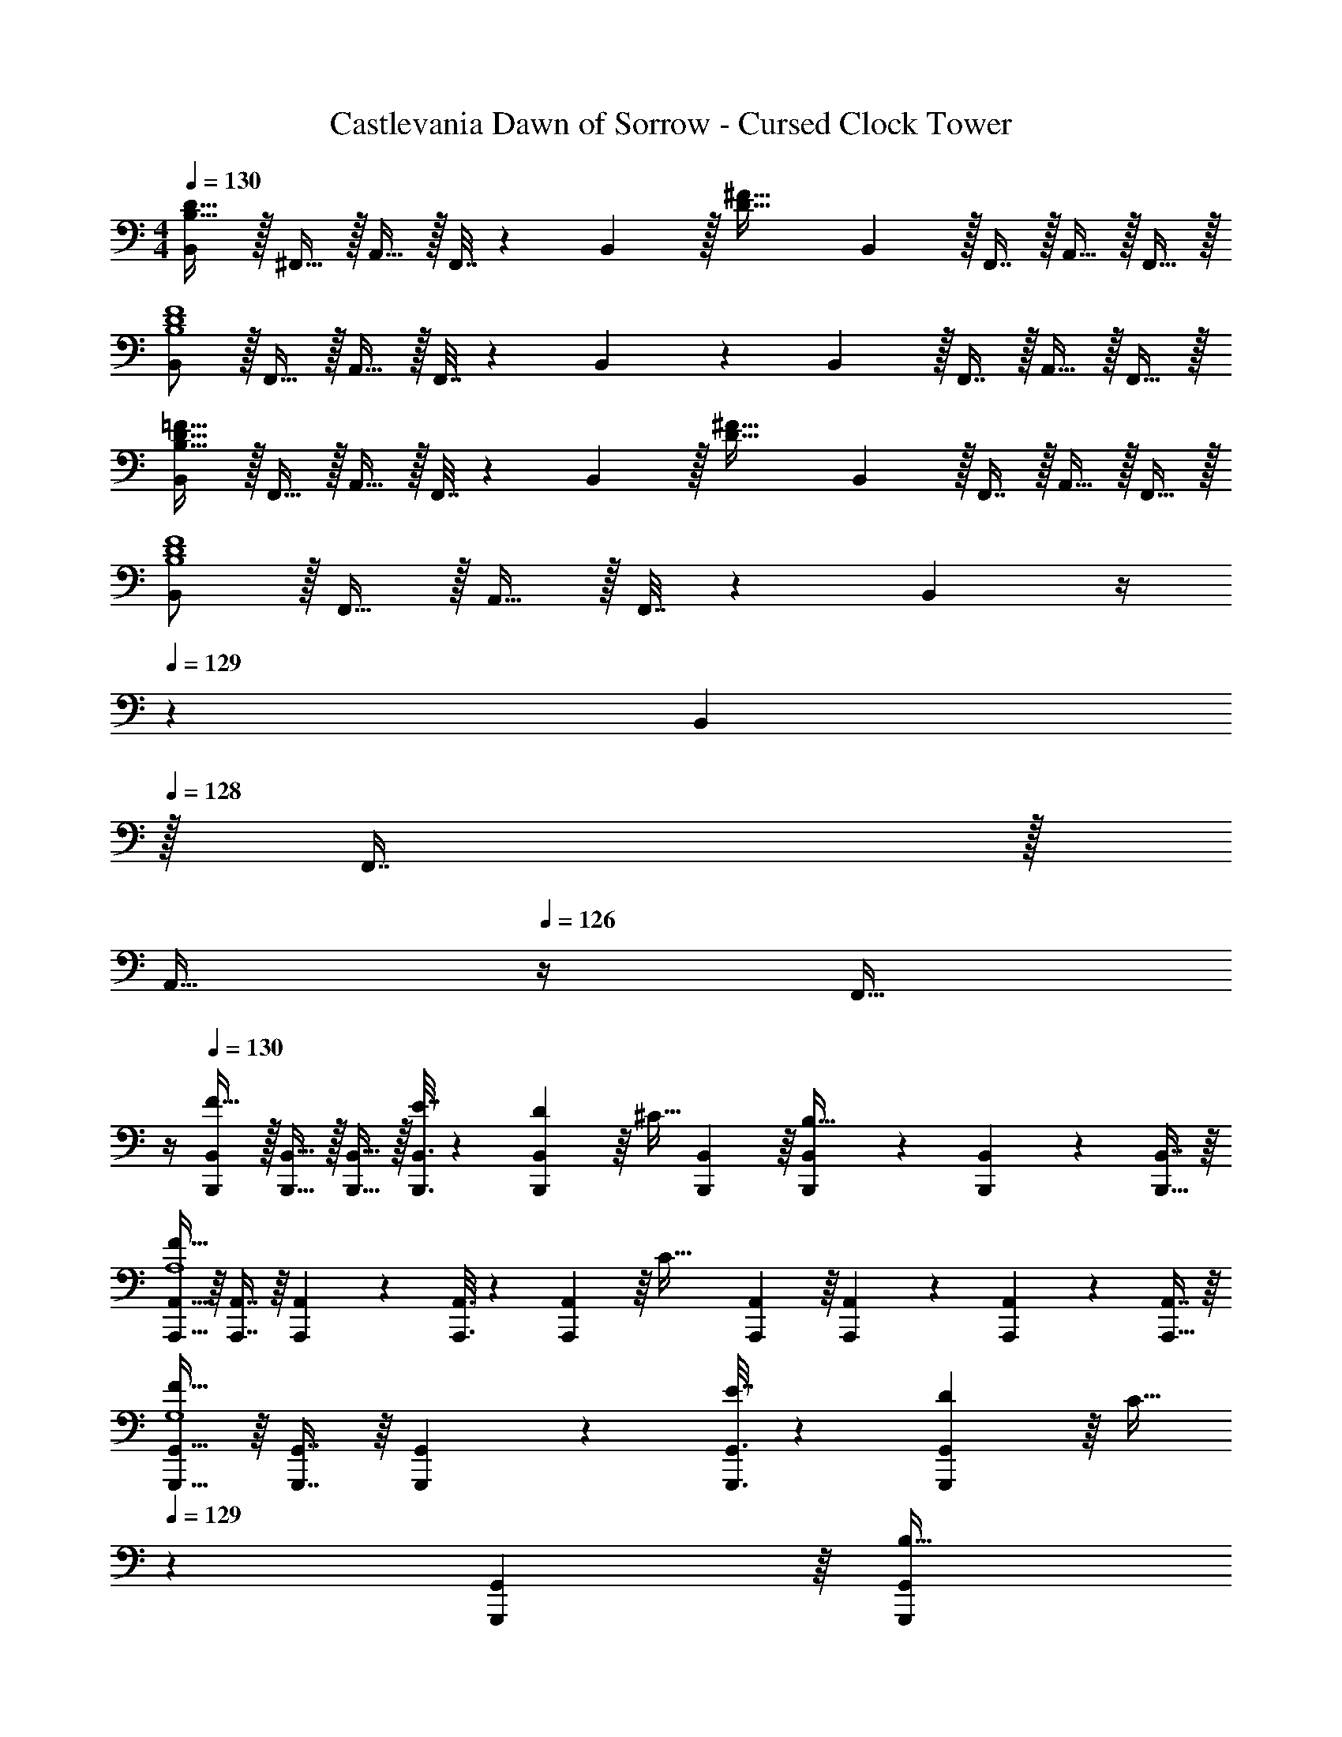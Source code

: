 X: 1
T: Castlevania Dawn of Sorrow - Cursed Clock Tower
Z: ABC Generated by Starbound Composer
L: 1/4
M: 4/4
Q: 1/4=130
K: C
[B,,/B,65/32D65/32] z/32 ^F,,15/32 z/32 A,,15/32 z/32 F,,7/32 z/36 B,,2/9 z/32 [z71/288D63/32^F63/32] B,,2/9 z/32 F,,7/16 z/32 A,,15/32 z/32 F,,15/32 z/32 
[B,,/B,4D4F4] z/32 F,,15/32 z/32 A,,15/32 z/32 F,,7/32 z/36 B,,2/9 z5/18 B,,2/9 z/32 F,,7/16 z/32 A,,15/32 z/32 F,,15/32 z/32 
[B,,/B,65/32D65/32=F65/32] z/32 F,,15/32 z/32 A,,15/32 z/32 F,,7/32 z/36 B,,2/9 z/32 [z71/288D63/32^F63/32] B,,2/9 z/32 F,,7/16 z/32 A,,15/32 z/32 F,,15/32 z/32 
[B,,/B,4D4F4] z/32 F,,15/32 z/32 A,,15/32 z/32 F,,7/32 z/36 B,,2/9 z/4 
Q: 1/4=129
z/36 B,,2/9 
Q: 1/4=128
z/32 F,,7/16 z/32 
Q: 1/4=127
[z/4A,,15/32] 
Q: 1/4=126
z/4 [z/4F,,15/32] 
Q: 1/4=125
z/4 
Q: 1/4=130
[B,,,/B,,/F49/32] z/32 [B,,,15/32B,,15/32] z/32 [B,,,15/32B,,15/32] z/32 [B,,,3/16B,,3/16E7/32] z17/288 [B,,55/288D2/9B,,,65/252] z/16 [z71/288^C15/32] [B,,,55/288B,,55/288] z/16 [B,,,67/160B,,67/160B,47/32] z/20 [B,,,4/9B,,4/9] z/18 [B,,7/16B,,,17/32] z/16 
[A,,,15/32A,,15/32F65/32A,4] z/16 [A,,,7/16A,,7/16] z/16 [A,,,41/96A,,41/96] z7/96 [A,,,3/16A,,3/16] z17/288 [A,,55/288A,,,65/252] z/16 [z71/288C63/32] [A,,,55/288A,,55/288] z/16 [A,,,67/160A,,67/160] z/20 [A,,,4/9A,,4/9] z/18 [A,,7/16A,,,17/32] z/16 
[G,,,15/32G,,15/32F49/32G,4] z/16 [G,,,7/16G,,7/16] z/16 [G,,,41/96G,,41/96] z7/96 [G,,,3/16G,,3/16E7/32] z17/288 [G,,55/288D2/9G,,,65/252] z/16 [z7/32C15/32] 
Q: 1/4=129
z/36 [G,,,55/288G,,55/288] z/16 [z7/32G,,,67/160G,,67/160B,31/32] 
Q: 1/4=128
z/4 [G,,,4/9G,,4/9] z/18 
Q: 1/4=127
[B,2/9G,,7/16G,,,17/32] z/36 C7/32 z/32 
Q: 1/4=130
[F,,15/32^F,15/32D65/32F65/32] z/16 [F,,7/16F,7/16] z/16 [F,,41/96F,41/96] z7/96 [F,,3/16F,3/16] z17/288 [F,55/288F,,65/252] z/16 [z7/32C63/32F63/32] 
Q: 1/4=129
z/36 [F,,55/288F,55/288] z/32 
Q: 1/4=128
z/32 [F,,67/160F,67/160] z/20 
Q: 1/4=127
[z/4F,,4/9F,4/9] 
Q: 1/4=126
z/4 [z/4F,7/16F,,17/32] 
Q: 1/4=125
z/4 
[z/4B,,,15/32B,,15/32F49/32] 
Q: 1/4=130
z9/32 [B,,,7/16B,,7/16] z/16 [B,,,41/96B,,41/96] z7/96 [B,,,3/16B,,3/16E7/32] z17/288 [B,,55/288D2/9B,,,65/252] z/16 [z71/288C15/32] [B,,,55/288B,,55/288] z/16 [B,,,67/160B,,67/160B,7/16] z/20 [B,,,4/9B,,4/9] z/18 [B,,7/16F15/32B,,,17/32] z/16 
[A,,,15/32A,,15/32F65/32A,4] z/16 [A,,,7/16A,,7/16] z/16 [A,,,41/96A,,41/96] z7/96 [A,,,3/16A,,3/16] z17/288 [A,,55/288A,,,65/252] z/16 [z7/32C47/32] 
Q: 1/4=129
z/36 [A,,,55/288A,,55/288] z/32 
Q: 1/4=128
z/32 [A,,,7/16A,,7/16] z/32 
Q: 1/4=127
[z/4A,,,15/32A,,15/32] 
Q: 1/4=126
z/4 [B,2/9A,,,15/32A,,15/32] z/36 
Q: 1/4=125
C7/32 z/32 
[z/4E,,/E,/D7/9] 
Q: 1/4=130
z9/32 [z71/288E,,15/32E,15/32] C2/9 z/32 [E,,15/32E,15/32] z/32 [B,15/32E,,15/32E,15/32] z/32 [F,,15/32F,15/32E23/32] z/32 [z7/32F,,7/16F,7/16] D/4 [F,,15/32F,15/32] z/32 [C15/32F,,15/32F,15/32] z/32 
[G,,/G,/D65/32F65/32] z/32 [G,,15/32G,15/32] z/32 [G,,15/32G,15/32] z/32 [G,,15/32G,15/32] z/32 [A,,15/32A,15/32C63/32F63/32] z/32 [A,,7/16A,7/16] z/32 [A,,,15/32A,,15/32] z/32 [A,,,15/32A,,15/32] z/32 
[B,,,/B,,/B,4F8] z/32 [^F,,,15/32F,,15/32] z/32 [A,,,15/32A,,15/32B] z/32 [F,,,7/32F,,7/32] z/36 [B,,,2/9B,,2/9] z/32 [z7/32^c31/32] 
Q: 1/4=129
z/36 [B,,,2/9B,,2/9] z/32 [z7/32F,,,7/16F,,7/16] 
Q: 1/4=128
z/4 [A,,,15/32A,,15/32d] z/32 
Q: 1/4=127
[F,,,15/32F,,15/32] z/32 
Q: 1/4=130
[B,,,/B,,/e33/32B4] z/32 [F,,,15/32F,,15/32] z/32 [A,,,15/32A,,15/32^f] z/32 [F,,,7/32F,,7/32] z/36 [B,,,2/9B,,2/9] z/32 [z7/32a31/32] 
Q: 1/4=129
z/36 [B,,,2/9B,,2/9] 
Q: 1/4=128
z/32 [F,,,7/16F,,7/16] z/32 
Q: 1/4=127
[z/4A,,,15/32A,,15/32g] 
Q: 1/4=126
z/4 [z/4F,,,15/32F,,15/32] 
Q: 1/4=125
z/4 
[z/4B,,,/B,,/F33/32B65/32f65/32] 
Q: 1/4=130
z9/32 [B,,,15/32B,,15/32] z/32 [B,,,15/32B,,15/32] z/32 [B,,,3/16B,,3/16G7/32] z17/288 [B,,55/288F2/9B,,,65/252] z/16 [z71/288F15/32] [B,,,55/288B,,55/288] z/16 [E7/16B,,,7/16B,,7/16] z/32 [B,,,15/32B,,15/32] z/32 [D2/9B,,,15/32B,,15/32] z/36 E7/32 z/32 
[_B,,,/_B,,/C4F4_B4] z/32 [=B,,,15/32=B,,15/32] z/32 [_B,,,15/32_B,,15/32] z/32 [B,,,3/16B,,3/16] z17/288 [B,,55/288B,,,65/252] z89/288 [B,,,55/288B,,55/288] z/16 [B,,,67/160B,,67/160] z/20 [B,,,4/9B,,4/9] z/18 [B,,7/16B,,,17/32] z/16 
[A,,,15/32A,,15/32F33/32] z/16 [A,,,7/16A,,7/16] z/16 [A,,,41/96A,,41/96] z7/96 [A,,,3/16A,,3/16G7/32] z17/288 [A,,55/288F2/9A,,,65/252] z/16 [z71/288F15/32] [A,,,55/288A,,55/288] z/16 [A,,,67/160A,,67/160=B7/16] z/20 [A,,,4/9A,,4/9] z/18 [A,,7/16F15/32A,,,17/32] z/16 
[G,,,15/32G,,15/32F33/32] z/16 [G,,,7/16G,,7/16] z/16 [G,,,41/96G,,41/96B] z7/96 [G,,,3/16G,,3/16] z17/288 [G,,55/288G,,,65/252] z/16 [z7/32c31/32] 
Q: 1/4=129
z/36 [G,,,55/288G,,55/288] z/16 [z7/32G,,,67/160G,,67/160] 
Q: 1/4=128
z/4 [G,,,4/9G,,4/9^d] z/18 
Q: 1/4=127
[G,,7/16G,,,17/32] z/16 
Q: 1/4=130
[E,,15/32E,15/32E33/32e65/32] z/16 [E,,7/16E,7/16] z/16 [E,,41/96E,41/96] z7/96 [E,,3/16E,3/16F7/32] z17/288 [E,55/288E2/9E,,65/252] z/16 [z71/288D15/32G63/32] [E,,55/288E,55/288] z/16 [E,,67/160E,67/160C7/16] z/20 [E,,4/9E,4/9] z/18 [B,2/9E,7/16E,,17/32] z/36 C7/32 z/32 
[F,,15/32F,15/32D33/32F33/32=d65/32] z/16 [F,,7/16F,7/16] z/16 [F,,41/96F,41/96] z7/96 [F,,3/16F,3/16E7/32] z17/288 [F,55/288D2/9F,,65/252] z/16 [z71/288C15/32] [F,,55/288F,55/288] z/16 [F,,67/160F,67/160B,7/16] z/20 [F,,4/9F,4/9] z/18 [_B,2/9F,7/16F,,17/32] z/36 =B,7/32 z/32 
[=F,,15/32=F,15/32C33/32=F33/32c65/32] z/16 [F,,7/16F,7/16] z/16 [F,,41/96F,41/96] z7/96 [F,,3/16F,3/16D7/32] z17/288 [F,55/288C2/9F,,65/252] z/16 [z71/288C23/32] [F,,55/288F,55/288] z/16 [z7/32F,,67/160F,67/160] [z/4^G,23/32] [F,,4/9F,4/9] z/18 [F,,7/16F,7/16C15/32] z/16 
[F,,15/32F,15/32B,33/32C65/32B65/32] z/16 [F,,7/16F,7/16] z/16 [z/F,,F,] _B,15/32 z/32 [z7/32^F,,41/96^F,41/96^F31/32] 
Q: 1/4=129
z/4 
Q: 1/4=128
z/32 [F,,67/160F,67/160] z/20 
Q: 1/4=127
[B,/4F,,F,] 
Q: 1/4=126
=C/4 ^C2/9 z/36 
Q: 1/4=125
B,7/32 z/32 
[z/4=B,,,15/32=B,,15/32F33/32B4] 
Q: 1/4=130
z9/32 [B,,,7/16B,,7/16] z/16 [B,,,41/96B,,41/96] z7/96 [B,,,3/16B,,3/16G7/32] z17/288 [B,,55/288F2/9B,,,65/252] z/16 [z71/288E15/32] [B,,,55/288B,,55/288] z/16 [B,,,67/160B,,67/160D7/16] z/20 [B,,,4/9B,,4/9] z/18 [D2/9B,,7/16B,,,17/32] z/36 E7/32 z/32 
[_B,,,15/32_B,,15/32F65/32c4] z/16 [B,,,7/16B,,7/16] z/16 [B,,,41/96B,,41/96] z7/96 [B,,,3/16B,,3/16] z17/288 [B,,55/288B,,,65/252] z/16 [z71/288C63/32] [B,,,55/288B,,55/288] z/16 [B,,,67/160B,,67/160] z/20 [B,,,4/9B,,4/9] z/18 [B,,7/16B,,,17/32] z/16 
[A,,,15/32A,,15/32F33/32] z/16 [A,,,7/16A,,7/16] z/16 [A,,,41/96A,,41/96B] z7/96 [F3/16A,,,3/16A,,3/16] z17/288 [F55/288A,,55/288A,,,65/252] z/16 [z71/288F15/32c31/32] [A,,,55/288A,,55/288] z/16 [A,,,67/160A,,67/160B7/16] z/20 [A,,,4/9A,,4/9^d] z/18 [A,,7/16F15/32A,,,17/32] z/16 
[G,,,15/32G,,15/32F65/32e65/32] z/16 [G,,,7/16G,,7/16] z/16 [G,,,41/96G,,41/96] z7/96 [G,,,3/16G,,3/16] z17/288 [G,,55/288G,,,65/252] z/16 [z7/32E31/32e31/32] 
Q: 1/4=129
z/36 [G,,,55/288G,,55/288] z/16 [z7/32G,,,67/160G,,67/160] 
Q: 1/4=128
z/4 [G,,,4/9G,,4/9Ff] z/18 
Q: 1/4=127
[G,,7/16G,,,17/32] z/16 
Q: 1/4=130
[E,,15/32E,15/32E33/32G65/32] z/16 [E,,7/16E,7/16] z/16 [E,,41/96E,41/96] z7/96 [E,,3/16E,3/16F7/32] z17/288 [E,55/288E2/9E,,65/252] z/16 [z71/288D15/32=B,31/32] [E,,55/288E,55/288] z/16 [E,,67/160E,67/160C7/16] z/20 [E,,4/9E,4/9] z/18 [B,2/9E,7/16E,,17/32] z/36 C7/32 z/32 
[F,,15/32F,15/32D33/32B,65/32] z/16 [F,,7/16F,7/16] z/16 [F,,41/96F,41/96] z7/96 [F,,3/16F,3/16E7/32] z17/288 [F,55/288D2/9F,,65/252] z/16 [z71/288C15/32] [F,,55/288F,55/288] z/16 [F,,67/160F,67/160B,7/16] z/20 [F,,4/9F,4/9] z/18 [_B,2/9F,7/16F,,17/32] z/36 =B,7/32 z/32 
[=F,,15/32=F,15/32C33/32^G49/32] z/16 [F,,7/16F,7/16] z/16 [F,41/96F,,83/160] z7/96 [^F,,3/16^F,3/16D7/32B15/32] z17/288 [F,55/288C2/9F,,65/252] z/16 [z71/288E15/32_B31/32] [F,,55/288F,55/288] z/16 [D7/16F,,7/16F,7/16] z/32 [F,,15/32F,15/32] z/32 [=G,15/32F,,15/32F,15/32] z/32 
[=B,,/B,8=B8] z/32 F,,15/32 z/32 A,,15/32 z/32 F,,7/32 z/36 B,,2/9 z5/18 B,,2/9 z/32 F,,7/16 z/32 A,,15/32 z/32 F,,15/32 z/32 
B,,/ z/32 F,,15/32 z/32 A,,15/32 z/32 F,,7/32 z/36 B,,2/9 z5/18 B,,2/9 z/32 F,,7/16 z/32 A,,15/32 z/32 F,,15/32 z/32 
[B5/18B,,/B,/] z/72 c23/96 [=d15/32B,,15/32B,15/32] z/32 [B,,15/32B,15/32f23/32a23/32] z/32 [B,,3/16B,3/16] z17/288 [B,55/288B,,65/252e20/9^g20/9] z89/288 [B,,55/288B,55/288] z/16 [B,,67/160B,67/160] z/20 [B,,4/9B,4/9] z/18 [B,,7/16B,7/16] z/16 
[z7/24f3/10=B,,,33/32B,,33/32] [z23/96e31/120] [z71/288B25/96] [z73/288=G19/72] [z/4E25/96^C,,^C,] [z/4G57/224] B71/288 [z73/288e65/252] [z71/288B25/96D,,31/32D,31/32] d73/288 [z7/32g71/288] [z/4b9/32] [z/4f5/18E,,E,] [z/4b9/32] d'/4 e'/4 
[e/4B3/10B,,15/32B,15/32] z/24 [f5/24d31/120] z/32 [B,,7/16B,7/16e15/32=g15/32] z/16 [B,,41/96B,41/96e23/32g23/32] z7/96 [B,,3/16B,3/16] z17/288 [B,55/288B,,65/252d20/9f20/9] z89/288 [B,,55/288B,55/288] z/16 [B,,67/160B,67/160] z/20 [B,,4/9B,4/9] z/18 [B,,7/16B,7/16] z/16 
[f5/18B,,,33/32B,,33/32] z/72 e23/96 B7/32 z/36 G2/9 z/32 [E71/288C,,C,] z/288 G7/32 z/32 B7/32 z/36 d2/9 z/32 [B7/32D,,31/32D,31/32] z/36 d2/9 z/32 e7/32 f/4 [d/4E,,E,] f/4 a2/9 z/36 b7/32 z/32 
[G5/18B5/18G,,15/32] z/72 [A23/96c23/96] [G,,7/16B15/32d15/32] z/16 [G,,41/96B23/32d23/32] z7/96 G,,3/16 z17/288 [G,,65/252B20/9d20/9] z61/252 G,,73/288 D,,7/16 z/32 G,,15/32 z/32 F,,15/32 z/32 
[G5/18B5/18E,,/] z/72 [A23/96c23/96] [B15/32d15/32E,,15/32] z/32 [E,,15/32B23/32d23/32] z/32 E,,3/16 z17/288 [E,,65/252B31/18d31/18] z61/252 E,,73/288 =C,,7/16 z/32 E,,15/32 z/32 [c2/9e2/9E,,15/32] z/36 B7/32 z/32 
[d5/18=F,,/D,65/32] z/72 c23/96 [=F7/32F,,15/32] z/36 G2/9 z/32 [^F71/288F,,15/32] z/288 G7/32 z/32 [F,,3/16B7/32] z17/288 [c2/9F,,65/252] z/32 [=f7/32=F,63/32] z/36 [c2/9F,,73/288] z/32 [B7/32C,,7/16] G/4 [F/4F,,15/32] G/4 [B2/9F,,15/32] z/36 c7/32 z/32 
[^f5/18^F,,/^F,4] z/72 c23/96 [B7/32^C,,15/32] z/36 G2/9 z/32 [F71/288E,,15/32] z/288 G7/32 z/32 [B7/32C,,7/32] z/36 [c2/9F,,2/9] z/32 f7/32 
Q: 1/4=129
z/36 [c2/9F,,2/9] z/32 [B7/32C,,7/16] 
Q: 1/4=128
G/4 [F/4E,,15/32] G/4 
Q: 1/4=127
[B2/9C,,15/32] z/36 c7/32 z/32 
Q: 1/4=130
[B,5/18B,,,/] z/72 E23/96 [F7/32B,,,15/32] z/36 B2/9 z/32 [B,,,15/32D23/32B23/32] z/32 B,,,3/16 z17/288 [B,,,65/252D20/9A20/9] z3/14 
Q: 1/4=129
z/36 [z2/9B,,,73/288] 
Q: 1/4=128
z/32 F,,,7/16 z/32 
Q: 1/4=127
[z/4B,,,15/32] 
Q: 1/4=126
z/4 [z/4F,,,15/32] 
Q: 1/4=125
z/4 
[z/4B,5/18B,,,/] 
Q: 1/4=130
z/24 E23/96 [F7/32B,,,15/32] z/36 B2/9 z/32 [B,,,15/32E23/32A23/32] z/32 B,,,3/16 z17/288 [B,,,65/252E20/9^G20/9] z61/252 B,,,73/288 E,,7/16 z/32 ^G,,15/32 z/32 B,,,15/32 z/32 
[B,5/18B,,,/] z/72 E23/96 [F7/32B,,,15/32] z/36 B2/9 z/32 [B,,,15/32D23/32B23/32] z/32 B,,,3/16 z17/288 [B,,,65/252D20/9A20/9] z61/252 B,,,73/288 F,,,7/16 z/32 B,,,15/32 z/32 F,,15/32 z/32 
[B,5/18E,,/] z/72 E23/96 [F7/32E,,15/32] z/36 B2/9 z/32 [E,,15/32E23/32A23/32] z/32 E,,3/16 z17/288 [G2/9E,,65/252E20/9] z/32 [z71/288G63/32] E,,55/288 z/16 E,,67/160 z/20 E,,4/9 z/18 [z/E,,17/32] 
[=C,,15/32=C,15/32=G49/32] z/16 [C,,7/16C,7/16] z/16 [C,,41/96C,41/96] z7/96 [C,,3/16C,3/16=F7/32] z17/288 [C,55/288^D2/9C,,65/252] z/16 [z71/288=D15/32] C,,55/288 z/16 [C,,67/160C,67/160=C7/16] z/20 [C,,4/9C,4/9] z/18 [C,7/16C,,17/32] z/16 
[_B,,,15/32_B,,15/32G49/32_B4] z/16 [B,,,7/16B,,7/16] z/16 [B,,,41/96B,,41/96] z7/96 [B,,,3/16B,,3/16=c47/32] z17/288 [B,,55/288B,,,65/252] z89/288 [B,,,55/288B,,55/288] z/16 [B,,,67/160B,,67/160] z/20 [B,,,4/9B,,4/9d] z/18 [B,,7/16B,,,17/32] z/16 
[^G,,,15/32G,,15/32^d49/32^G4] z/16 [G,,,7/16G,,7/16] z/16 [G,,,41/96G,,41/96] z7/96 [=d7/32G,,,7/32G,,7/32] z/36 [c2/9G,,,2/9G,,2/9] z/32 [z71/288^d47/32] [=F,,,2/9=F,,2/9] z/32 [F,,,67/160F,,67/160] z/20 [F,,,4/9F,,4/9] z/18 [=d2/9F,,7/16F,,,17/32] z/36 c7/32 z/32 
[=G,,,15/32=G,,15/32c65/32=G4] z/16 [G,,,7/16G,,7/16] z/16 [G,,,41/96G,,41/96] z7/96 [G,,,3/16G,,3/16] z17/288 [G,,55/288G,,,65/252] z/16 [z71/288=B63/32] [G,,,55/288G,,55/288] z/16 [G,,,67/160G,,67/160] z/20 [G,,,4/9G,,4/9] z/18 [G,,7/16G,,,17/32] z/16 
[^C,,15/32^C,15/32G49/32_B49/32] z/16 [C,,7/16C,7/16] z/16 [C,,41/96C,41/96] z7/96 [^G7/32C,,7/32C,7/32] z/36 [=G2/9C,,2/9C,2/9] z/32 [z71/288F15/32B63/32] [=C,,2/9=C,2/9] z/32 [C,,67/160C,67/160E7/16] z/20 [C,,4/9C,4/9] z/18 [F2/9C,7/16C,,17/32] z/36 G7/32 z/32 
[F,,15/32=F,15/32G33/32] z/16 [F,,7/16F,7/16] z/16 [F,,41/96F,41/96E] z7/96 [F,,3/16F,3/16] z17/288 [F,55/288F,,65/252] z/16 [z71/288F31/32] [F,,55/288F,55/288] z/16 [F,,67/160F,67/160] z/20 [F,,4/9F,4/9c] z/18 [F,7/16F,,17/32] z/16 
[D,,15/32D,15/32c49/32^d49/32] z/16 [D,,7/16D,7/16] z/16 [D,,41/96D,41/96] z7/96 [D,,3/16D,3/16B7/32] z17/288 [D,55/288A2/9D,,65/252] z/16 [z71/288A15/32] [D,,55/288D,55/288] z/16 [D,,67/160D,67/160G7/16] z/20 [z/4D,,4/9D,4/9] ^F/4 [G2/9D,7/16D,,17/32] z/36 A7/32 z/32 
[G,,15/32G,15/32A33/32] z/16 [G,,7/16G,7/16] z/16 [G,,41/96G,41/96F] z7/96 [G,,3/16G,3/16] z17/288 [G,55/288G,,65/252] z/16 [z71/288G31/32] [G,,55/288G,55/288] z/16 [G,,67/160G,67/160] z/20 [G,,4/9G,4/9=d] z/18 [G,7/16G,,17/32] z/16 
[^G,,15/32^G,15/32d33/32=f33/32] z/16 [G,,7/16G,7/16] z/16 [G,,41/96G,41/96] z7/96 [G,,3/16G,3/16e7/32] z17/288 [G,55/288d2/9G,,65/252] z/16 [z71/288c15/32] [G,,55/288G,55/288] z/16 [G,,67/160G,67/160=B7/16] z/20 [z/4G,,4/9G,4/9] A/4 [_B2/9G,7/16G,,17/32] z/36 =B7/32 z/32 
[A33/32c33/32A,,65/32C,65/32A,65/32] e71/288 z/288 B7/32 z/32 c7/32 z/36 e2/9 z/32 [D31/32B31/32=G,,31/32=B,,31/32=G,31/32] [B/4E,,G,,E,] A/4 d2/9 z/36 e7/32 z/32 
[A33/32F,,65/32F,65/32] [c71/288C,] z/288 G7/32 z/32 A7/32 z/36 c2/9 z/32 [z7/32G31/32E,,31/32E,31/32B,,31/32] 
Q: 1/4=129
z/ 
Q: 1/4=128
z/4 [G/4C,,C,G,,] E/4 
Q: 1/4=127
=F2/9 z/36 G7/32 z/32 
Q: 1/4=130
[F33/32D,,4D,4] [F71/288F,,] z/288 F7/32 z/32 F7/32 z/36 _B2/9 z/32 [d31/32_B,,31/32] [c/4C,] G/4 B2/9 z/36 d7/32 z/32 
[f33/32D,,33/32B,,,4B,,4] [e71/288E,,] z/288 d7/32 z/32 B7/32 z/36 G2/9 z/32 [z7/32d31/32F,,31/32] 
Q: 1/4=129
z/ 
Q: 1/4=128
z/4 [d/4D,,] B/4 
Q: 1/4=127
F2/9 z/36 D7/32 z/32 
Q: 1/4=130
[E33/32A,,,4^C,,4A,,4] A71/288 z/288 D7/32 z/32 ^C7/32 z/36 B,2/9 z/32 [z7/32C63/32] 
Q: 1/4=129
z/4 
Q: 1/4=128
z/ 
Q: 1/4=127
z/4 
Q: 1/4=126
z/ 
Q: 1/4=125
z/4 
[z/4A,,23/18A65/32D4d4] 
Q: 1/4=130
z33/32 G,,7/32 z/32 F,,7/32 z/36 E,,2/9 z/32 [G,,39/32G63/32] F,,/4 E,,2/9 z/36 =C,,7/32 z/32 
[D,,15/32D,15/32A49/32] z/16 [D,,7/16D,7/16] z/16 [D,,41/96D,41/96] z7/96 [G7/32D,,41/96D,41/96] z/36 F2/9 z/32 [D,,41/96D,41/96E15/32] z7/96 [D,,67/160D,67/160D7/16] z/20 [D,,4/9D,4/9] z/18 [D,7/16A15/32D,,17/32] z/16 
[^C,,15/32^C,15/32A65/32C65/32] z/16 [C,,7/16C,7/16] z/16 [C,,41/96C,41/96] z7/96 [C,,41/96C,41/96] z7/96 [C,,41/96C,41/96E47/32A,63/32] z7/96 [C,,67/160C,67/160] z/20 [C,,4/9C,4/9] z/18 [C,7/16E15/32C,,17/32] z/16 
[=C,,15/32=C,15/32^F49/32A,193/32] z/16 [C,,7/16C,7/16] z/16 [C,,41/96C,41/96] z7/96 [G7/32C,,41/96C,41/96] z/36 F2/9 z/32 [C,,41/96C,41/96A47/32] z7/96 [C,,67/160C,67/160] z/20 [C,,4/9C,4/9] z/18 [C,7/16D15/32C,,17/32] z/16 
[B,,,15/32B,,15/32B33/32] z/16 [B,,,7/16B,,7/16] z/16 [B,,,41/96B,,41/96F] z7/96 [B,,41/96B,,,83/160] z7/96 [z7/32G,,,41/96G,,41/96G31/32] 
Q: 1/4=129
z9/32 [z7/32G,,,67/160G,,67/160] 
Q: 1/4=128
z/4 [G,,,4/9G,,4/9B81/32] z/18 
Q: 1/4=127
[G,,7/16G,,,17/32] z/16 
Q: 1/4=130
[E,,15/32E,15/32G49/32] z/16 [E,,7/16E,7/16] z/16 [E,,41/96E,41/96] z7/96 [G7/32E,41/96E,,83/160] z/36 E2/9 z/32 [z7/32A,,,41/96A,,41/96D15/32] 
Q: 1/4=129
z/4 
Q: 1/4=128
z/32 [A,,,67/160A,,67/160C7/16] z/20 
Q: 1/4=127
[z/4A,,,4/9A,,4/9] 
Q: 1/4=126
z/4 [D2/9A,,7/16A,,,17/32] z/36 
Q: 1/4=125
E7/32 z/32 
[z/4D,,15/32D,15/32=F49/32A,65/32] 
Q: 1/4=130
z9/32 [D,,7/16D,7/16] z/16 [D,,41/96D,41/96] z7/96 [E7/32D,41/96D,,83/160] z/36 D2/9 z/32 [C,,41/96C,41/96D15/32] z7/96 [C,,67/160C,67/160A,7/16] z/20 [C,,4/9C,4/9] z/18 [D2/9C,7/16C,,17/32] z/36 E7/32 z/32 
[B,,,15/32B,,15/32G,65/32F65/32] z/16 [B,,,7/16B,,7/16] z/16 [B,,,41/96B,,41/96] z7/96 [B,,,41/96B,,41/96] z7/96 [B,,,41/96B,,41/96_B,63/32G63/32] z7/96 [B,,,67/160B,,67/160] z/20 [B,,,4/9B,,4/9] z/18 [B,,7/16B,,,17/32] z/16 
[A,,,15/32A,,15/32A,4A4] z/16 [A,,,7/16A,,7/16] z/16 [A,,,41/96A,,41/96] z7/96 [A,,,41/96A,,41/96] z7/96 [z7/32A,,,41/96A,,41/96] 
Q: 1/4=129
z/4 
Q: 1/4=128
z/32 [A,,,67/160A,,67/160] z/20 
Q: 1/4=127
[z/4A,,,4/9A,,4/9] 
Q: 1/4=126
z/4 [z/4A,,7/16A,,,17/32] 
Q: 1/4=125
z/4 
[z/4D,,15/32D,15/32=B,65/32^G239/32] 
Q: 1/4=130
z9/32 [D,,7/16D,7/16] z/16 [D,,41/96D,41/96] z7/96 [D,,3/16D,3/16] z17/288 [D,55/288D,,65/252] z/16 [z71/288D4] [D,,55/288D,55/288] z/16 [D,,67/160D,67/160] z/20 [D,,4/9D,4/9] z/18 [D,,7/16D,7/16] z/16 
[D,,15/32D,15/32] z/16 [D,,7/16D,7/16] z/16 [D,,41/96D,41/96] z7/96 [D,,3/16D,3/16] z17/288 [D,55/288D,,65/252] z/16 [z71/288F319/32] [D,,55/288D,55/288] z/16 [D,,67/160D,67/160] z/20 [D,,4/9D,4/9] z/18 [A2/9D,,7/16D,7/16] z/36 B7/32 z/32 
[D,,15/32D,15/32=B239/32] z/16 [D,,7/16D,7/16] z/16 [D,,41/96D,41/96] z7/96 [D,,3/16D,3/16] z17/288 [D,55/288D,,65/252] z89/288 [D,,55/288D,55/288] z/16 [D,,67/160D,67/160] z/20 [D,,4/9D,4/9] z/18 [D,,7/16D,7/16] z/16 
[D,,15/32D,15/32] z/16 [D,,7/16D,7/16] z/16 [D,,41/96D,41/96] z7/96 [D,,3/16D,3/16] z17/288 [D,55/288D,,65/252] z89/288 [D,,55/288D,55/288] z/16 [D,,67/160D,67/160] z/20 [D,,4/9D,4/9] z/18 [B2/9D,,7/16D,7/16] z/36 c7/32 z/32 
[D,,15/32D,15/32F65/32D4B4d8] z/16 [D,,7/16D,7/16] z/16 [D,,41/96D,41/96] z7/96 [D,,3/16D,3/16] z17/288 [D,55/288D,,65/252] z/16 [z71/288G63/32] [D,,55/288D,55/288] z/16 [D,,67/160D,67/160] z/20 [D,,4/9D,4/9] z/18 [D,,7/16D,7/16] z/16 
[D,,15/32D,15/32F4G4] z/16 [D,,7/16D,7/16] z/16 [D,,41/96D,41/96] z7/96 [D,,3/16D,3/16] z17/288 [D,55/288D,,65/252] z89/288 [D,,55/288D,55/288] z/16 [D,,67/160D,67/160] z/20 [D,,4/9D,4/9] z/18 [D,7/16D,,17/32] z/16 
[^F,,15/32^F,15/32B4C8^F8] z/16 [F,,7/16F,7/16] z/16 [F,,41/96F,41/96] z7/96 [F,,3/16F,3/16] z17/288 [F,55/288F,,65/252] z89/288 [F,,55/288F,55/288] z/16 [F,,67/160F,67/160] z/20 [F,,4/9F,4/9] z/18 [F,,7/16F,7/16] z/16 
[F,,15/32F,15/32_B4] z/16 [F,,7/16F,7/16] z/16 [F,,41/96F,41/96] z7/96 [F,,3/16F,3/16] z17/288 [F,55/288F,,65/252] z89/288 [F,,55/288F,55/288] z/16 [F,,67/160F,67/160] z/20 [F,,4/9F,4/9] z/18 [F,,17/32F,17/32] 
